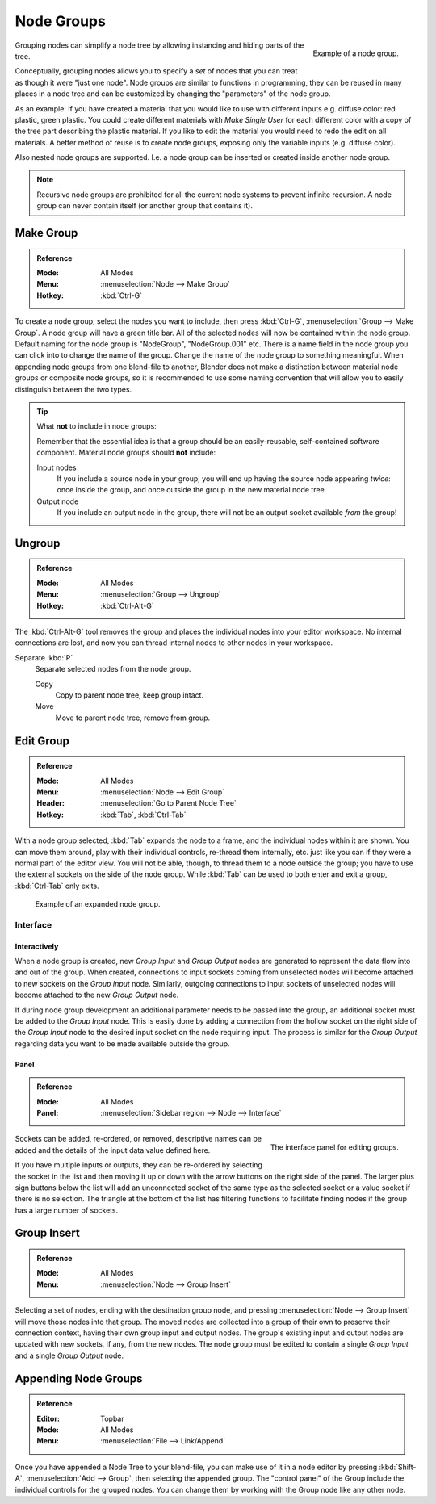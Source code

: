 .. _bpy.types.NodeGroup:

***********
Node Groups
***********

.. figure:: /images/interface_controls_nodes_groups_example.png
   :align: right

   Example of a node group.

Grouping nodes can simplify a node tree by allowing instancing and hiding parts of the tree.

Conceptually, grouping nodes allows you to specify a *set* of nodes that you can treat as
though it were "just one node". Node groups are similar to functions in programming,
they can be reused in many places in a node tree and
can be customized by changing the "parameters" of the node group.

As an example: If you have created a material that you would like to use with different inputs
e.g. diffuse color: red plastic, green plastic. You could create different materials with *Make Single User*
for each different color with a copy of the tree part describing the plastic material.
If you like to edit the material you would need to redo the edit on all materials.
A better method of reuse is to create node groups, exposing only the variable inputs (e.g. diffuse color).

Also nested node groups are supported. I.e. a node group can be inserted or created inside another node group.

.. note::

   Recursive node groups are prohibited for all the current node systems to prevent infinite recursion.
   A node group can never contain itself (or another group that contains it).


.. _bpy.ops.node.group_make:

Make Group
==========

.. admonition:: Reference
   :class: refbox

   :Mode:      All Modes
   :Menu:      :menuselection:`Node --> Make Group`
   :Hotkey:    :kbd:`Ctrl-G`

To create a node group, select the nodes you want to include, then
press :kbd:`Ctrl-G`, :menuselection:`Group --> Make Group`.
A node group will have a green title bar. All of the selected nodes will now be contained within the node group.
Default naming for the node group is "NodeGroup", "NodeGroup.001" etc.
There is a name field in the node group you can click into to change the name of the group.
Change the name of the node group to something meaningful.
When appending node groups from one blend-file to another,
Blender does not make a distinction between material node groups or composite node groups,
so it is recommended to use some naming convention that will allow you to easily distinguish between the two types.

.. tip:: What **not** to include in node groups:

   Remember that the essential idea is that a group should be an easily-reusable,
   self-contained software component. Material node groups should **not** include:

   Input nodes
      If you include a source node in your group,
      you will end up having the source node appearing *twice*: once inside the group,
      and once outside the group in the new material node tree.
   Output node
      If you include an output node in the group, there will not be an output socket available *from* the group!


.. _bpy.ops.node.group_ungroup:

Ungroup
=======

.. admonition:: Reference
   :class: refbox

   :Mode:      All Modes
   :Menu:      :menuselection:`Group --> Ungroup`
   :Hotkey:    :kbd:`Ctrl-Alt-G`

The :kbd:`Ctrl-Alt-G` tool removes the group and places the individual nodes into your editor workspace.
No internal connections are lost, and now you can thread internal nodes to other nodes in your workspace.

Separate :kbd:`P`
   Separate selected nodes from the node group.

   Copy
      Copy to parent node tree, keep group intact.
   Move
      Move to parent node tree, remove from group.


.. _bpy.ops.node.tree_path_parent:

Edit Group
==========

.. admonition:: Reference
   :class: refbox

   :Mode:      All Modes
   :Menu:      :menuselection:`Node --> Edit Group`
   :Header:    :menuselection:`Go to Parent Node Tree`
   :Hotkey:    :kbd:`Tab`, :kbd:`Ctrl-Tab`

With a node group selected, :kbd:`Tab` expands the node to a frame, and the individual nodes within
it are shown. You can move them around, play with their individual controls, re-thread them internally, etc.
just like you can if they were a normal part of the editor view. You will not be able, though,
to thread them to a node outside the group; you have to use the external sockets on the side of the node group.
While :kbd:`Tab` can be used to both enter and exit a group, :kbd:`Ctrl-Tab` only exits.

.. figure:: /images/render_cycles_optimizations_reducing-noise_glass-group.png
   :width: 620px

   Example of an expanded node group.


Interface
---------

Interactively
^^^^^^^^^^^^^

When a node group is created, new *Group Input* and *Group Output* nodes are generated
to represent the data flow into and out of the group. When created, connections to input sockets coming
from unselected nodes will become attached to new sockets on the *Group Input* node.
Similarly, outgoing connections to input sockets of unselected nodes will become attached to
the new *Group Output* node.

If during node group development an additional parameter needs to be passed into the group,
an additional socket must be added to the *Group Input* node.
This is easily done by adding a connection from the hollow socket on the right side of the *Group Input* node
to the desired input socket on the node requiring input.
The process is similar for the *Group Output* regarding data
you want to be made available outside the group.


Panel
^^^^^

.. admonition:: Reference
   :class: refbox

   :Mode:      All Modes
   :Panel:     :menuselection:`Sidebar region --> Node --> Interface`

.. figure:: /images/interface_controls_nodes_groups_interface-panel.png
   :align: right

   The interface panel for editing groups.

Sockets can be added, re-ordered, or removed, descriptive names can be added and
the details of the input data value defined here.

If you have multiple inputs or outputs, they can be re-ordered by selecting the socket in the list
and then moving it up or down with the arrow buttons on the right side of the panel.
The larger plus sign buttons below the list will add an unconnected socket of the same type
as the selected socket or a value socket if there is no selection.
The triangle at the bottom of the list has filtering functions to facilitate finding nodes
if the group has a large number of sockets.


Group Insert
============

.. admonition:: Reference
   :class: refbox

   :Mode:      All Modes
   :Menu:      :menuselection:`Node --> Group Insert`

.. move node into selected group

Selecting a set of nodes, ending with the destination group node,
and pressing :menuselection:`Node --> Group Insert` will move those nodes into that group.
The moved nodes are collected into a group of their own to preserve their connection context,
having their own group input and output nodes.
The group's existing input and output nodes are updated with new sockets, if any, from the new nodes.
The node group must be edited to contain a single *Group Input* and a single *Group Output* node.


Appending Node Groups
=====================

.. admonition:: Reference
   :class: refbox

   :Editor:    Topbar
   :Mode:      All Modes
   :Menu:      :menuselection:`File --> Link/Append`

Once you have appended a Node Tree to your blend-file, you can make use of it in a node editor by
pressing :kbd:`Shift-A`, :menuselection:`Add --> Group`, then selecting the appended group.
The "control panel" of the Group include the individual controls for the grouped nodes.
You can change them by working with the Group node like any other node.
